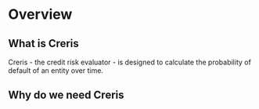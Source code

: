 * Overview

** What is Creris

Creris - the credit risk evaluator - is designed to calculate the
probability of default of an entity over time.

** Why do we need Creris
